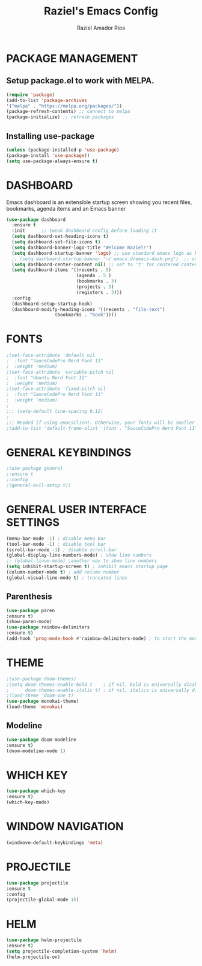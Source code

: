 #+TITLE: Raziel's Emacs Config
#+AUTHOR: Raziel Amador Rios

* PACKAGE MANAGEMENT

** Setup package.el to work with MELPA.

#+begin_src emacs-lisp
(require 'package)
(add-to-list 'package-archives
'("melpa" . "https://melpa.org/packages/"))
(package-refresh-contents) ;; connect to melpa
(package-initialize) ;; refresh packages
#+end_src

** Installing use-package

#+begin_src emacs-lisp
(unless (package-installed-p 'use-package)
(package-install 'use-package))
(setq use-package-always-ensure t)
#+end_src

* DASHBOARD

Emacs dashboard is an extensible startup screen showing you recent files, bookmarks, agenda items and an Emacs banner
#+begin_src emacs-lisp
(use-package dashboard
  :ensure t 
  :init      ;; tweak dashboard config before loading it
  (setq dashboard-set-heading-icons t)
  (setq dashboard-set-file-icons t)
  (setq dashboard-banner-logo-title "Welcome Raziel!")
  (setq dashboard-startup-banner 'logo) ;; use standard emacs logo as banner
  ;; (setq dashboard-startup-banner "~/.emacs.d/emacs-dash.png")  ;; use custom image as banner
  (setq dashboard-center-content nil) ;; set to 't' for centered content
  (setq dashboard-items '((recents . 5)
                          (agenda . 5 )
                          (bookmarks . 3)
                          (projects . 3)
                          (registers . 3)))
  :config
  (dashboard-setup-startup-hook)
  (dashboard-modify-heading-icons '((recents . "file-text")
			      (bookmarks . "book"))))
#+end_src

* FONTS

#+begin_src emacs-lisp
;(set-face-attribute 'default nil
;  :font "SauceCodePro Nerd Font 11"
;  :weight 'medium)
;(set-face-attribute 'variable-pitch nil
;  :font "Ubuntu Nerd Font 11"
;  :weight 'medium)
;(set-face-attribute 'fixed-pitch nil
;  :font "SauceCodePro Nerd Font 11"
;  :weight 'medium)
;
;;; (setq-default line-spacing 0.12)
;
;;; Needed if using emacsclient. Otherwise, your fonts will be smaller than expected.
;(add-to-list 'default-frame-alist '(font . "SauceCodePro Nerd Font 11"))
#+end_src

* GENERAL KEYBINDINGS

#+begin_src emacs-lisp
;(use-package general
;:ensure t
;:config
;(general-evil-setup t))
#+end_src

* GENERAL USER INTERFACE SETTINGS

#+begin_src emacs-lisp
(menu-bar-mode -1) ; disable menu bar
(tool-bar-mode -1) ; disable tool bar
(scroll-bar-mode -1) ; disable scroll-bar
(global-display-line-numbers-mode) ; show line numbers
;; (global-linum-mode) ;another way to show line numbers
(setq inhibit-startup-screen t) ; inhibit emacs startup page
(column-number-mode t) ; add column number
(global-visual-line-mode t) ; truncated lines
#+end_src

** Parenthesis 

#+begin_src emacs-lisp
(use-package paren
:ensure t)
(show-paren-mode)
(use-package rainbow-delimiters
:ensure t)
(add-hook 'prog-mode-hook #'rainbow-delimiters-mode) ; to start the mode automatically when programming
#+end_src

* THEME

#+begin_src emacs-lisp
;(use-package doom-themes)
;(setq doom-themes-enable-bold t    ; if nil, bold is universally disabled
;      doom-themes-enable-italic t) ; if nil, italics is universally disabled
;(load-theme 'doom-one t)
(use-package monokai-theme)
(load-theme 'monokai)
#+end_src

** Modeline

#+begin_src emacs-lisp
(use-package doom-modeline
:ensure t)
(doom-modeline-mode 1)
#+end_src

* WHICH KEY

#+begin_src emacs-lisp
(use-package which-key
:ensure t)
(which-key-mode)
#+end_src

* WINDOW NAVIGATION

#+begin_src emacs-lisp
(windmove-default-keybindings 'meta)
#+end_src

* PROJECTILE

#+begin_src emacs-lisp
(use-package projectile
:ensure t
:config
(projectile-global-mode 1))

#+end_src

* HELM

#+begin_src emacs-lisp
(use-package helm-projectile
:ensure t)
(setq projectile-completion-system 'helm)
(helm-projectile-on)
#+end_src



